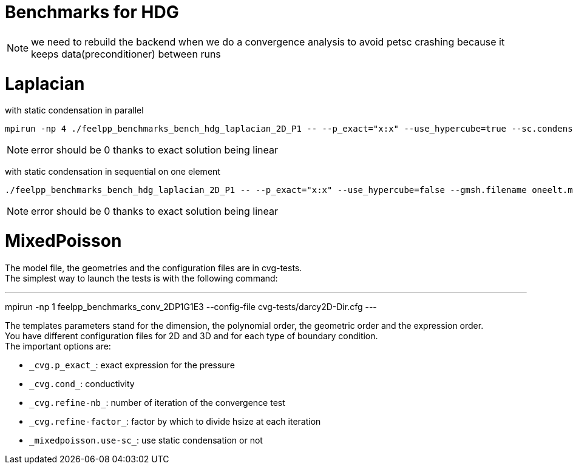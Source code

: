 Benchmarks for HDG
==================

NOTE: we need to rebuild the backend when we do a convergence analysis to avoid
petsc crashing because it keeps data(preconditioner) between runs

# Laplacian

with static condensation in parallel

[source,sh]
----
mpirun -np 4 ./feelpp_benchmarks_bench_hdg_laplacian_2D_P1 -- --p_exact="x:x" --use_hypercube=true --sc.condense=true --backend.rebuild=true
----

NOTE: error should be 0 thanks to exact solution being linear

with static condensation in sequential on one element

[source,sh]
----
./feelpp_benchmarks_bench_hdg_laplacian_2D_P1 -- --p_exact="x:x" --use_hypercube=false --gmsh.filename oneelt.msh  --sc.condense=true --backend.rebuild=true --nb_refine=1
----

NOTE: error should be 0 thanks to exact solution being linear


# MixedPoisson

The model file, the geometries and the configuration files are in cvg-tests. +
The simplest way to launch the tests is with the following command:
[sources,sh]
---
mpirun -np 1 feelpp_benchmarks_conv_2DP1G1E3 --config-file cvg-tests/darcy2D-Dir.cfg
---

The templates parameters stand for the dimension, the polynomial order, the geometric order and the expression order. +
You have different configuration files for 2D and 3D and for each type of boundary condition. +
The important options are:

* `_cvg.p_exact_`: exact expression for the pressure
* `_cvg.cond_`: conductivity
* `_cvg.refine-nb_`: number of iteration of the convergence test
* `_cvg.refine-factor_`: factor by which to divide hsize at each iteration
* `_mixedpoisson.use-sc_`: use static condensation or not


